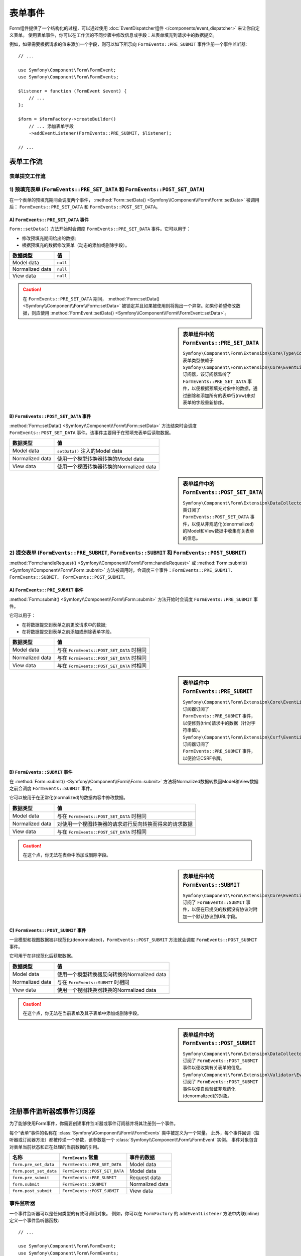 .. index::
    single: Forms; Form Events

表单事件
===========

Form组件提供了一个结构化的过程，可以通过使用
:doc:`EventDispatcher组件 </components/event_dispatcher>` 来让你自定义表单。
使用表单事件，你可以在工作流的不同步骤中修改信息或字段：从表单填充到请求中的数据提交。

例如，如果需要根据请求的值来添加一个字段，则可以如下所示向
``FormEvents::PRE_SUBMIT`` 事件注册一个事件监听器::

    // ...

    use Symfony\Component\Form\FormEvent;
    use Symfony\Component\Form\FormEvents;

    $listener = function (FormEvent $event) {
        // ...
    };

    $form = $formFactory->createBuilder()
        // ... 添加表单字段
        ->addEventListener(FormEvents::PRE_SUBMIT, $listener);

    // ...

表单工作流
-----------------

表单提交工作流
~~~~~~~~~~~~~~~~~~~~~~~~~~~~

.. image:: /_images/components/form/general_flow.png
    :align: center

1) 预填充表单 (``FormEvents::PRE_SET_DATA`` 和 ``FormEvents::POST_SET_DATA``)
~~~~~~~~~~~~~~~~~~~~~~~~~~~~~~~~~~~~~~~~~~~~~~~~~~~~~~~~~~~~~~~~~~~~~~~~~~~~~~~~~~~~~~~~~~~

.. image:: /_images/components/form/set_data_flow.png
    :align: center

在一个表单的预填充期间会调度两个事件，
:method:`Form::setData() <Symfony\\Component\\Form\\Form::setData>` 被调用后：
``FormEvents::PRE_SET_DATA`` 和 ``FormEvents::POST_SET_DATA``。

A) ``FormEvents::PRE_SET_DATA`` 事件
.........................................

``Form::setData()`` 方法开始时会调度 ``FormEvents::PRE_SET_DATA`` 事件。它可以用于：

* 修改预填充期间给出的数据;
* 根据预填充的数据修改表单（动态的添加或删除字段）。

===============  ========
数据类型           值
===============  ========
Model data       ``null``
Normalized data  ``null``
View data        ``null``
===============  ========

.. seealso::

    在 :ref:`表单事件信息表 <component-form-event-table>` 中一目了然地查看所有表单事件。

.. caution::

    在 ``FormEvents::PRE_SET_DATA`` 期间，
    :method:`Form::setData() <Symfony\\Component\\Form\\Form::setData>`
    被锁定并且如果被使用则将抛出一个异常。如果你希望修改数据，则应使用
    :method:`FormEvent::setData() <Symfony\\Component\\Form\\FormEvent::setData>`。

.. sidebar:: 表单组件中的 ``FormEvents::PRE_SET_DATA``

    ``Symfony\Component\Form\Extension\Core\Type\CollectionType`` 表单类型依赖于
    ``Symfony\Component\Form\Extension\Core\EventListener\ResizeFormListener``
    订阅器，该订阅器监听了 ``FormEvents::PRE_SET_DATA``
    事件，以便根据预填充对象中的数据，通过删除和添加所有的表单行(row)来对表单的字段重新排序。

B) ``FormEvents::POST_SET_DATA`` 事件
..........................................

:method:`Form::setData() <Symfony\\Component\\Form\\Form::setData>`
方法结束时会调度 ``FormEvents::POST_SET_DATA`` 事件。该事件主要用于在预填充表单后读取数据。

===============  ====================================================
数据类型           值
===============  ====================================================
Model data       ``setData()`` 注入的Model data
Normalized data  使用一个模型转换器转换的Model data
View data        使用一个视图转换器转换的Normalized data
===============  ====================================================

.. seealso::

    在 :ref:`表单事件信息表 <component-form-event-table>` 中一目了然地查看所有表单事件。

.. sidebar:: 表单组件中的 ``FormEvents::POST_SET_DATA``

    ``Symfony\Component\Form\Extension\DataCollector\EventListener\DataCollectorListener``
    类订阅了 ``FormEvents::POST_SET_DATA``
    事件，以便从非规范化(denormalized)的Model和View数据中收集有关表单的信息。

2) 提交表单 (``FormEvents::PRE_SUBMIT``, ``FormEvents::SUBMIT`` 和 ``FormEvents::POST_SUBMIT``)
~~~~~~~~~~~~~~~~~~~~~~~~~~~~~~~~~~~~~~~~~~~~~~~~~~~~~~~~~~~~~~~~~~~~~~~~~~~~~~~~~~~~~~~~~~~~~~~~~~~~~~~~~

.. image:: /_images/components/form/submission_flow.png
    :align: center

:method:`Form::handleRequest() <Symfony\\Component\\Form\\Form::handleRequest>`
或 :method:`Form::submit() <Symfony\\Component\\Form\\Form::submit>`
方法被调用时，会调度三个事件：``FormEvents::PRE_SUBMIT``、``FormEvents::SUBMIT``、
``FormEvents::POST_SUBMIT``。

A) ``FormEvents::PRE_SUBMIT`` 事件
.......................................

:method:`Form::submit() <Symfony\\Component\\Form\\Form::submit>`
方法开始时会调度 ``FormEvents::PRE_SUBMIT`` 事件。

它可以用于：

* 在将数据提交到表单之前更改请求中的数据;
* 在将数据提交到表单之前添加或删除表单字段。

===============  ========================================
数据类型           值
===============  ========================================
Model data       与在 ``FormEvents::POST_SET_DATA`` 时相同
Normalized data  与在 ``FormEvents::POST_SET_DATA`` 时相同
View data        与在 ``FormEvents::POST_SET_DATA`` 时相同
===============  ========================================

.. seealso::

    在 :ref:`表单事件信息表 <component-form-event-table>` 中一目了然地查看所有表单事件。

.. sidebar:: 表单组件中 ``FormEvents::PRE_SUBMIT``

    ``Symfony\Component\Form\Extension\Core\EventListener\TrimListener``
    订阅器订阅了 ``FormEvents::PRE_SUBMIT`` 事件，以便修剪(trim)请求中的数据（针对字符串值）。
    ``Symfony\Component\Form\Extension\Csrf\EventListener\CsrfValidationListener``
    订阅器订阅了 ``FormEvents::PRE_SUBMIT`` 事件，以便验证CSRF令牌。

B) ``FormEvents::SUBMIT`` 事件
...................................

在 :method:`Form::submit() <Symfony\\Component\\Form\\Form::submit>`
方法将Normalized数据转换回Model和View数据之前会调度 ``FormEvents::SUBMIT`` 事件。

它可以被用于在正常化(normalized)的数据内容中修改数据。

===============  ===================================================================================
数据类型           值
===============  ===================================================================================
Model data       与在 ``FormEvents::POST_SET_DATA`` 时相同
Normalized data  对使用一个视图转换器的请求进行反向转换而得来的请求数据
View data        与在 ``FormEvents::POST_SET_DATA`` 时相同
===============  ===================================================================================

.. seealso::

    在 :ref:`表单事件信息表 <component-form-event-table>` 中一目了然地查看所有表单事件。

.. caution::

    在这个点，你无法在表单中添加或删除字段。

.. sidebar:: 表单组件中的 ``FormEvents::SUBMIT``

    ``Symfony\Component\Form\Extension\Core\EventListener\FixUrlProtocolListener``
    订阅了 ``FormEvents::SUBMIT`` 事件，以便在已提交的数据没有协议时附加一个默认协议到URL字段。

C) ``FormEvents::POST_SUBMIT`` 事件
........................................

一旦模型和视图数据被非规范化(denormalized)，``FormEvents::POST_SUBMIT``
方法就会调度 ``FormEvents::POST_SUBMIT`` 事件。

它可用于在非规范化后获取数据。

===============  =============================================================
数据类型           值
===============  =============================================================
Model data       使用一个模型转换器反向转换的Normalized data
Normalized data  与在 ``FormEvents::SUBMIT`` 时相同
View data        使用一个视图转换器转换的Normalized data
===============  =============================================================

.. seealso::

    在 :ref:`表单事件信息表 <component-form-event-table>` 中一目了然地查看所有表单事件。

.. caution::

    在这个点，你无法在当前表单及其子表单中添加或删除字段。

.. sidebar:: 表单组件中的 ``FormEvents::POST_SUBMIT``

    ``Symfony\Component\Form\Extension\DataCollector\EventListener\DataCollectorListener``
    订阅了 ``FormEvents::POST_SUBMIT`` 事件以便收集有关表单的信息。
    ``Symfony\Component\Form\Extension\Validator\EventListener\ValidationListener``
    订阅了 ``FormEvents::POST_SUBMIT`` 事件以便自动验证非规范化(denormalized)的对象。

注册事件监听器或事件订阅器
------------------------------------------------

为了能够使用Form事件，你需要创建事件监听器或事件订阅器并将其注册到一个事件。

每个“表单”事件的名称在 :class:`Symfony\\Component\\Form\\FormEvents` 类中被定义为一个常量。
此外，每个事件回调（监听器或订阅器方法）都被传递一个参数，该参数是一个
:class:`Symfony\\Component\\Form\\FormEvent` 实例。
事件对象包含对表单当前状态和正在处理的当前数据的引用。

.. _component-form-event-table:

======================  =============================  ===============
名称                     ``FormEvents`` 常量             事件的数据
======================  =============================  ===============
``form.pre_set_data``   ``FormEvents::PRE_SET_DATA``   Model data
``form.post_set_data``  ``FormEvents::POST_SET_DATA``  Model data
``form.pre_submit``     ``FormEvents::PRE_SUBMIT``     Request data
``form.submit``         ``FormEvents::SUBMIT``         Normalized data
``form.post_submit``    ``FormEvents::POST_SUBMIT``    View data
======================  =============================  ===============

事件监听器
~~~~~~~~~~~~~~~

一个事件监听器可以是任何类型的有效可调用对象。
例如，你可以在 ``FormFactory`` 的 ``addEventListener`` 方法中内联(inline)定义一个事件监听器函数::

    // ...

    use Symfony\Component\Form\FormEvent;
    use Symfony\Component\Form\FormEvents;
    use Symfony\Component\Form\Extension\Core\Type\TextType;
    use Symfony\Component\Form\Extension\Core\Type\CheckboxType;
    use Symfony\Component\Form\Extension\Core\Type\EmailType;

    $form = $formFactory->createBuilder()
        ->add('username', TextType::class)
        ->add('show_email', CheckboxType::class)
        ->addEventListener(FormEvents::PRE_SUBMIT, function (FormEvent $event) {
            $user = $event->getData();
            $form = $event->getForm();

            if (!$user) {
                return;
            }

            // 检查用户是否选择显示他们的电子邮件地址。
            // 如果之前就提交了数据，则需要删除请求变量中包含的额外的值。
            if (true === $user['show_email']) {
                $form->add('email', EmailType::class);
            } else {
                unset($user['email']);
                $event->setData($user);
            }
        })
        ->getForm();

    // ...

创建一个表单类型类后，可以使用其中一个方法作为一个回调以提高可读性::

    // src/Form/SubscriptionType.php
    namespace App\Form;

    use Symfony\Component\Form\Extension\Core\Type\TextType;
    use Symfony\Component\Form\Extension\Core\Type\CheckboxType;
    use Symfony\Component\Form\FormEvent;
    use Symfony\Component\Form\FormEvents;

    // ...
    class SubscriptionType extends AbstractType
    {
        public function buildForm(FormBuilderInterface $builder, array $options)
        {
            $builder
                ->add('username', TextType::class)
                ->add('show_email', CheckboxType::class)
                ->addEventListener(
                    FormEvents::PRE_SET_DATA,
                    array($this, 'onPreSetData')
                )
            ;
        }

        public function onPreSetData(FormEvent $event)
        {
            // ...
        }
    }

事件订阅器
~~~~~~~~~~~~~~~~~

事件订阅器有不同的用途：

* 提高可读性;
* 监听多个事件;
* 在单个类中重组多个监听器。

.. code-block:: php

    // src/Form/EventListener/AddEmailFieldListener.php
    namespace App\Form\EventListener;

    use Symfony\Component\EventDispatcher\EventSubscriberInterface;
    use Symfony\Component\Form\FormEvent;
    use Symfony\Component\Form\FormEvents;
    use Symfony\Component\Form\Extension\Core\Type\EmailType;

    class AddEmailFieldListener implements EventSubscriberInterface
    {
        public static function getSubscribedEvents()
        {
            return array(
                FormEvents::PRE_SET_DATA => 'onPreSetData',
                FormEvents::PRE_SUBMIT   => 'onPreSubmit',
            );
        }

        public function onPreSetData(FormEvent $event)
        {
            $user = $event->getData();
            $form = $event->getForm();

            // 检查初始数据中的用户是否选择显示他们的电子邮件。
            if (true === $user->isShowEmail()) {
                $form->add('email', EmailType::class);
            }
        }

        public function onPreSubmit(FormEvent $event)
        {
            $user = $event->getData();
            $form = $event->getForm();

            if (!$user) {
                return;
            }

            // 检查用户是否选择显示他们的电子邮件地址。
            // 如果之前就提交了数据，则需要删除请求变量中包含的额外的值。
            if (true === $user['show_email']) {
                $form->add('email', EmailType::class);
            } else {
                unset($user['email']);
                $event->setData($user);
            }
        }
    }

要注册事件订阅器，请使用 ``addEventSubscriber()`` 方法::

    use App\Form\EventListener\AddEmailFieldListener;
    use Symfony\Component\Form\Extension\Core\Type\TextType;
    use Symfony\Component\Form\Extension\Core\Type\CheckboxType;

    // ...

    $form = $formFactory->createBuilder()
        ->add('username', TextType::class)
        ->add('show_email', CheckboxType::class)
        ->addEventSubscriber(new AddEmailFieldListener())
        ->getForm();

    // ...
